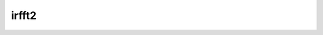 
irfft2
------
.. doxygenfunction:: KokkosFFT::irfft2(const ExecutionSpace& exec_space, const InViewType& in, OutViewType& out, KokkosFFT::Normalization, axis_type<2> axes, shape_type<DIM> s)
.. doxygenfunction:: KokkosFFT::irfft2(const ExecutionSpace& exec_space, const InViewType& in, OutViewType& out, const PlanType& plan, KokkosFFT::Normalization norm, axis_type<2> axes, shape_type<DIM> s)
